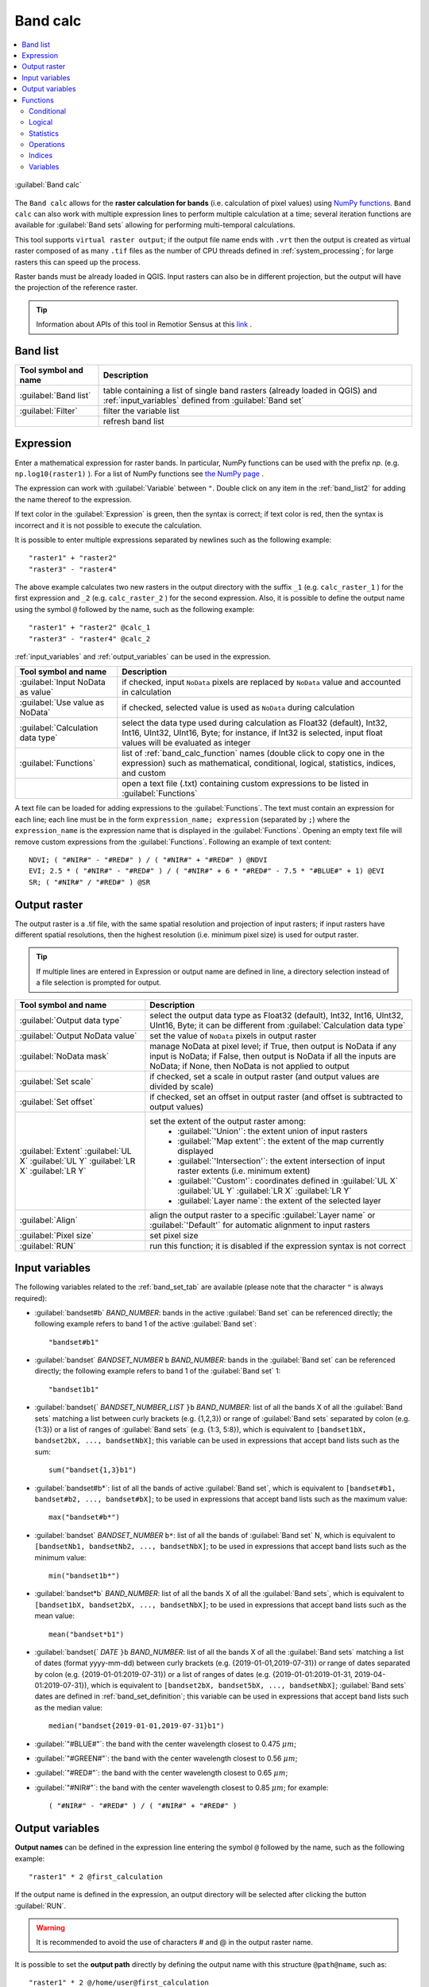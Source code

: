 .. _band_calc_tab:

******************************
Band calc
******************************

.. contents::
    :local:

.. |registry_save| image:: _static/registry_save.png
    :width: 20pt

.. |project_save| image:: _static/project_save.png
    :width: 20pt

.. |optional| image:: _static/optional.png
    :width: 20pt

.. |input_list| image:: _static/input_list.jpg
    :width: 20pt

.. |input_text| image:: _static/input_text.jpg
    :width: 20pt

.. |input_date| image:: _static/input_date.jpg
    :width: 20pt

.. |input_number| image:: _static/input_number.jpg
    :width: 20pt

.. |input_slider| image:: _static/input_slider.jpg
    :width: 20pt

.. |input_table| image:: _static/input_table.jpg
    :width: 20pt

.. |add| image:: _static/semiautomaticclassificationplugin_add.png
    :width: 20pt

.. |checkbox| image:: _static/checkbox.png
    :width: 18pt

.. |pointer| image:: _static/semiautomaticclassificationplugin_pointer_tool.png
    :width: 20pt

.. |radiobutton| image:: _static/radiobutton.png
    :width: 18pt

.. |reload| image:: _static/semiautomaticclassificationplugin_reload.png
    :width: 20pt

.. |reset| image:: _static/semiautomaticclassificationplugin_reset.png
    :width: 20pt

.. |remove| image:: _static/semiautomaticclassificationplugin_remove.png
    :width: 20pt

.. |run| image:: _static/semiautomaticclassificationplugin_run.png
    :width: 24pt

.. |open_file| image:: _static/semiautomaticclassificationplugin_open_file.png
    :width: 20pt

.. |new_file| image:: _static/semiautomaticclassificationplugin_new_file.png
    :width: 20pt

.. |open_dir| image:: _static/semiautomaticclassificationplugin_open_dir.png
    :width: 20pt

.. |move_up| image:: _static/semiautomaticclassificationplugin_move_up.png
    :width: 20pt

.. |move_down| image:: _static/semiautomaticclassificationplugin_move_down.png
    :width: 20pt

.. |import| image:: _static/semiautomaticclassificationplugin_import.png
    :width: 20pt

.. |export| image:: _static/semiautomaticclassificationplugin_export.png
    :width: 20pt

.. |plus| image:: _static/semiautomaticclassificationplugin_plus.png
    :width: 20pt

.. |bandcalc_tool| image:: _static/semiautomaticclassificationplugin_bandcalc_tool.png
    :width: 20pt

.. |bandset_tool| image:: _static/semiautomaticclassificationplugin_bandset_tool.png
    :width: 20pt

.. |settings_tool| image:: _static/semiautomaticclassificationplugin_settings_tool.png
    :width: 20pt


.. figure:: _static/interface/band_calc_tab.png
    :align: center
    :width: 100%

    :guilabel:`Band calc`

The ``Band calc`` allows for the **raster calculation for bands** (i.e.
calculation of pixel values) using
`NumPy functions <https://numpy.org/doc/stable/reference/routines.math.html>`_.
``Band calc`` can also work with multiple expression lines to perform multiple
calculation at a time; several iteration functions are available for
:guilabel:`Band sets` allowing for performing multi-temporal calculations.

This tool supports ``virtual raster output``; if the output file name ends
with ``.vrt`` then the output is created as virtual raster composed of as many
``.tif`` files as the number of CPU threads defined in
:ref:`system_processing`; for large rasters this can speed up the process.

Raster bands must be already loaded in QGIS.
Input rasters can also be in different projection, but the output will have
the projection of the reference raster.

.. tip::
    Information about APIs of this tool in Remotior Sensus at this
    `link <https://remotior-sensus.readthedocs.io/en/latest/remotior_sensus.tools.band_calc.html>`_ .


.. _band_list2:

Band list
---------

.. list-table::
    :widths: auto
    :header-rows: 1

    * - Tool symbol and name
      - Description
    * - |input_table| :guilabel:`Band list`
      - table containing a list of single band rasters (already loaded in QGIS)
        and :ref:`input_variables` defined from :guilabel:`Band set`
    * - :guilabel:`Filter` |input_text|
      - filter the variable list
    * - |reload|
      - refresh band list

.. _expression:

Expression
----------

Enter a mathematical expression for raster bands.
In particular, NumPy functions can be used with the prefix
`np.` (e.g. ``np.log10(raster1)`` ).
For a list of NumPy functions see
`the NumPy page <https://numpy.org/doc/stable/reference/routines.math.html>`_ .

The expression can work with :guilabel:`Variable` between ``"``.
Double click on any item in the :ref:`band_list2` for adding the name thereof
to the expression.

If text color in the :guilabel:`Expression` is green, then the syntax is
correct; if text color is red, then the syntax is incorrect and it is not
possible to execute the calculation.

It is possible to enter multiple expressions separated by newlines such as
the following example::

    "raster1" + "raster2"
    "raster3" - "raster4"

The above example calculates two new rasters in the output directory with
the suffix ``_1`` (e.g. ``calc_raster_1`` ) for the first expression
and ``_2`` (e.g. ``calc_raster_2`` ) for the second expression.
Also, it is possible to define the output name using the symbol ``@``
followed by the name, such as the following example::

    "raster1" + "raster2" @calc_1
    "raster3" - "raster4" @calc_2


:ref:`input_variables` and :ref:`output_variables` can be used in the
expression.

.. list-table::
    :widths: auto
    :header-rows: 1

    * - Tool symbol and name
      - Description
    * - |checkbox| :guilabel:`Input NoData as value` |optional|
      - if checked, input ``NoData`` pixels are replaced by ``NoData`` value
        and accounted in calculation
    * - |checkbox| :guilabel:`Use value as NoData` |input_number| |optional|
      - if checked, selected value is used as ``NoData`` during calculation
    * - :guilabel:`Calculation data type`
      - select the data type used during calculation as Float32 (default),
        Int32, Int16, UInt32, UInt16, Byte; for instance, if Int32 is selected,
        input float values will be evaluated as integer
    * - |input_table| :guilabel:`Functions`
      - list of :ref:`band_calc_function` names (double click to copy one in
        the expression) such as mathematical, conditional, logical, statistics,
        indices, and custom
    * - |open_file|
      - open a text file (.txt) containing custom expressions to be listed in
        :guilabel:`Functions`

A text file can be loaded for adding expressions to the :guilabel:`Functions`.
The text must contain an expression for each line; each line must be in the
form ``expression_name; expression`` (separated by ``;``) where the
``expression_name`` is the expression name that is displayed in the
:guilabel:`Functions`.
Opening an empty text file will remove custom expressions from
the :guilabel:`Functions`.
Following an example of text content::

    NDVI; ( "#NIR#" - "#RED#" ) / ( "#NIR#" + "#RED#" ) @NDVI
    EVI; 2.5 * ( "#NIR#" - "#RED#" ) / ( "#NIR#" + 6 * "#RED#" - 7.5 * "#BLUE#" + 1) @EVI
    SR; ( "#NIR#" / "#RED#" ) @SR


.. _output_raster:

Output raster
--------------

The output raster is a .tif file, with the same spatial resolution and
projection of input rasters; if input rasters have different spatial
resolutions, then the highest resolution (i.e. minimum pixel size) is used for
output raster.

.. tip::
    If multiple lines are entered in Expression or output name are defined in
    line, a directory selection instead of a file selection is prompted for
    output.


.. list-table::
    :widths: auto
    :header-rows: 1

    * - Tool symbol and name
      - Description
    * - :guilabel:`Output data type` |input_list|
      - select the output data type as Float32 (default),
        Int32, Int16, UInt32, UInt16, Byte; it can be different from
        :guilabel:`Calculation data type`
    * - :guilabel:`Output NoData value` |input_number|
      - set the value of ``NoData`` pixels in output raster
    * - :guilabel:`NoData mask` |input_list|
      - manage NoData at pixel level; if True, then output is NoData if any
        input is NoData; if False, then output is NoData if all
        the inputs are NoData; if None, then NoData is not applied to output
    * - |checkbox| :guilabel:`Set scale` |input_number| |optional|
      - if checked, set a scale in output raster (and output values are divided
        by scale)
    * - |checkbox| :guilabel:`Set offset` |input_number| |optional|
      - if checked, set an offset in output raster (and offset is subtracted to
        output values)
    * - :guilabel:`Extent` |input_list| :guilabel:`UL X` :guilabel:`UL Y` :guilabel:`LR X` :guilabel:`LR Y`
      - set the extent of the output raster among:
            * :guilabel:`'Union'`: the extent union of input rasters
            * :guilabel:`'Map extent'`: the extent of the map currently displayed
            * :guilabel:`'Intersection'`: the extent intersection of input raster extents (i.e. minimum extent)
            * :guilabel:`'Custom'`: coordinates defined in :guilabel:`UL X` :guilabel:`UL Y` :guilabel:`LR X` :guilabel:`LR Y`
            * :guilabel:`Layer name`: the extent of the selected layer
    * - :guilabel:`Align` |input_list|
      - align the output raster to a specific :guilabel:`Layer name`
        or :guilabel:`'Default'` for automatic alignment to input rasters
    * - :guilabel:`Pixel size` |input_text|
      - set pixel size
    * - :guilabel:`RUN` |run|
      - run this function; it is disabled if the expression syntax is not
        correct


.. _input_variables:

Input variables
----------------------------

The following variables related to the :ref:`band_set_tab` are available
(please note that the character ``"`` is always required):

* :guilabel:`bandset#b` `BAND_NUMBER`: bands in the active :guilabel:`Band set`
  can be referenced directly; the following example refers to band 1 of the
  active :guilabel:`Band set`::

    "bandset#b1"

* :guilabel:`bandset` `BANDSET_NUMBER` ``b`` `BAND_NUMBER`: bands in the
  :guilabel:`Band set` can be referenced directly; the following example
  refers to band 1 of the :guilabel:`Band set` 1::

    "bandset1b1"

* :guilabel:`bandset{` `BANDSET_NUMBER_LIST` ``}b`` `BAND_NUMBER`: list of all
  the bands X of all the :guilabel:`Band sets` matching a list between curly
  brackets (e.g. {1,2,3}) or range of :guilabel:`Band sets` separated by colon
  (e.g. {1:3}) or a list of ranges of :guilabel:`Band sets` (e.g. {1:3, 5:8}),
  which is equivalent to ``[bandset1bX, bandset2bX, ..., bandsetNbX]``; this
  variable can be used in expressions that accept band lists such as the sum::

    sum("bandset{1,3}b1")

* :guilabel:`bandset#b*`: list of all the bands of active :guilabel:`Band set`,
  which is equivalent to ``[bandset#b1, bandset#b2, ..., bandset#bX]``; to be
  used in expressions that accept band lists such as the maximum value::

    max("bandset#b*")

* :guilabel:`bandset` `BANDSET_NUMBER` ``b*``: list of all the bands of
  :guilabel:`Band set` N, which is equivalent to
  ``[bandsetNb1, bandsetNb2, ..., bandsetNbX]``; to be used in expressions
  that accept band lists such as the minimum value::

    min("bandset1b*")

* :guilabel:`bandset*b` `BAND_NUMBER`: list of all the bands X of all the
  :guilabel:`Band sets`, which is equivalent to
  ``[bandset1bX, bandset2bX, ..., bandsetNbX]``; to be used in expressions that
  accept band lists such as the mean value::

    mean("bandset*b1")

* :guilabel:`bandset{` `DATE` ``}b`` `BAND_NUMBER`: list of all the bands X of
  all the :guilabel:`Band sets` matching a list of dates (format yyyy-mm-dd)
  between curly brackets (e.g. {2019-01-01,2019-07-31}) or range of dates
  separated by colon (e.g. {2019-01-01:2019-07-31}) or a list of ranges of
  dates (e.g. {2019-01-01:2019-01-31, 2019-04-01:2019-07-31}), which is
  equivalent to ``[bandset2bX, bandset5bX, ..., bandsetNbX]``;
  :guilabel:`Band sets` dates are defined in :ref:`band_set_definition`;
  this variable can be used in expressions that accept band lists such as the
  median value::

    median("bandset{2019-01-01,2019-07-31}b1")

* :guilabel:`"#BLUE#"`: the band with the center wavelength closest to
  0.475 :math:`\mu m`;
* :guilabel:`"#GREEN#"`: the band with the center wavelength closest to
  0.56 :math:`\mu m`;
* :guilabel:`"#RED#"`: the band with the center wavelength closest to
  0.65 :math:`\mu m`;
* :guilabel:`"#NIR#"`: the band with the center wavelength closest to
  0.85 :math:`\mu m`; for example::

    ( "#NIR#" - "#RED#" ) / ( "#NIR#" + "#RED#" )


.. _output_variables:

Output variables
----------------------------

**Output names** can be defined in the expression line entering the symbol
``@`` followed by the name, such as the following example::

    "raster1" * 2 @first_calculation

If the output name is defined in the expression, an output directory will be
selected after clicking the button :guilabel:`RUN`.

.. warning::
    It is recommended to avoid the use of characters # and @ in the output
    raster name.


It is possible to set the **output path** directly by defining the output name
with this structure ``@path@name``, such as::

    "raster1" * 2 @/home/user@first_calculation

The directory will be created if it does not exist.

It is possible to create a **temporary output** (saved in the temporary
directory) with ``@temp@`` followed by output name, such as::

    "raster1" * 2 @temp@first_calculation

The **output name** of calculation can be used **as input variable** for the
following calculations; for example::

    "raster1" * 2 @first_calculation
    "first_calculation" + 5 @temp@second_calculation
    "second_calculation" - "raster1" @/home/user@third_calculation

It is possible to **add the calculation result to a Band set** using the
symbol ``%`` followed by the :guilabel:`Band set` number such as::

    "raster1" @first_calculation%1

It is possible to **add the calculation result to the active Band set** using
the symbol ``%`` followed by the symbol ``#`` such as::

    "raster1" @first_calculation%#

Also, variables for output name are available:

* :guilabel:`#BANDSET#`: the name of the first band in the :ref:`band_set_tab`;
* :guilabel:`#DATE#`: the current date and time (e.g. 20161110_113846527764);

Using the symbol ``@`` followed by the variable #BANDSET# can save the raster
calculation inside the **directory containing the first band** of the active
band set, such as::

    "raster1" @#BANDSET#@first_calculation

If the output name is defined with the extension ``.vrt``, the output will be
a **virtual raster** referencing the single ``.tif`` files calculated by
parallel processing.
For instance, the following expression will calculate the raster with parallel
processing and the output will be a ``.vrt``::

    "raster1" @first_calculation.vrt

Virtual file is useful to reduce calculation time of parallel processing by
avoiding the writing of the entire output raster.

.. warning::
    A ``.vrt`` virtual file is a text file containing the reference to
    existing ``.tif`` files. Moving the ``.vrt`` virtual file or the ``.tif``
    files in different directories can make the virtual file unusable.


.. _band_calc_function:

Functions
----------------------------

.. _band_calc_conditional:

Conditional
^^^^^^^^^^^^^^^^^^^^^^^^^^^^^^^

* :guilabel:`where`: conditional expression according to the syntax
  ``where( condition , value if true, value if false)`` for example::

    where("raster1" == 1, 2, "raster1")

Parenthesis are required for multiple conditions for instance to select pixel
values between 1 and 3::

    where( ("raster1" > 1) & ("raster1" < 3), 2, "raster1")


Nested conditions can be defined such as::

    where( ("raster1" > 1) & ("raster1" < 3), 2, "raster1")

.. _band_calc_logical:

Logical
^^^^^^^^^^^^^^^^^^^^^^^^^^^^^^^

* :guilabel:`AND`: AND;
* :guilabel:`OR`: OR;
* :guilabel:`XOR`: XOR;
* :guilabel:`NOT`: NOT;


.. _band_calc_statistics:

Statistics
^^^^^^^^^^^^^^^^^^^^^^^^^^^^^^^

A band list between square brackets or :ref:`input_variables` are required
arguments.

* :guilabel:`max`: maximum; for instance::

    max(["raster1", "raster2", "raster3"])

* :guilabel:`min`: minimum; for instance::

    min(["bandset#b*"])

* :guilabel:`mean`: mean; for instance::

    mean("bandset*b1")

* :guilabel:`median`: median; for instance::

    median("bandset{2019-01-01,2019-07-31}b1")

* :guilabel:`percentile`: percentile calculation; the expression must have
  this structure ``percentile([band_list], percentile_value)``; for instance,
  the following expression calculates the 10th percentile of active band set::

    percentile("bandset#b*", 10)

* :guilabel:`std`: standard deviation; for instance::

    std("bandset{1,3}b1")

* :guilabel:`sum`: sum; for instance::

    sum("bandset{1:5}b1")


.. _band_calc_operations:

Operations
^^^^^^^^^^^^^^^^^^^^^^^^^^^^^^^

* :guilabel:`sin`: sine; for instance::

    sin("raster1")

* :guilabel:`cos`: cosine;
* :guilabel:`tan`: tangent;
* :guilabel:`asin`: inverse sine;
* :guilabel:`acos`: inverse cosine;
* :guilabel:`atan`: inverse tangent;
* :guilabel:`exp`: natural exponential;
* :guilabel:`ln`: natural logarithm;
* :guilabel:`log`: base 10 logarithm;


.. _band_calc_indices:

Indices
^^^^^^^^^^^^^^^^^^^^^^^^^^^^^^^

* :guilabel:`NDVI`: if selected, the NDVI calculation is entered in the
  :guilabel:`Expression`::

    ( "#NIR#" - "#RED#" ) / ( "#NIR#" + "#RED#" ) @ NDVI

* :guilabel:`EVI`: if selected, the EVI calculation is entered in the
  :guilabel:`Expression`::

    2.5 * ( "#NIR#" - "#RED#" ) / ( "#NIR#" + 6 * "#RED#" - 7.5 * "#BLUE#" + 1) @ EVI

* :guilabel:`NBR`: if selected, the NBR calculation is entered in the
  :guilabel:`Expression`::

    ( "#NIR#" - "#SWIR2#" ) / ( "#NIR#" + "#SWIR2#" ) @NBR


.. _band_calc_variables:

Variables
^^^^^^^^^^^^^^^^^^^^^^^^^^^^^^^

* :guilabel:`nodata`: NoData value of raster (e.g. ``nodata("raster1")``); it
  can be used as value in the expression::

    where("raster1" == nodata("raster1"), 0, "raster1")

* :guilabel:`forbandsets`: it allows for the iteration over
  :guilabel:`Band sets` defined between square brackets; a range of
  :guilabel:`Band sets` separated by colon (e.g. ``forbandsets[1:3]``) or a
  list separated by commas (e.g. ``forbandsets[1,2,3]``; ``forbandsets`` must
  be entered in the first line of expressions (not compatible with
  ``forbandsinbandset``), for instance::

    forbandsets[1:3]
    "bandset#b1" @#BANDSET#

During the iteration, the :ref:`input_variables` related to the active
:guilabel:`Band set` are replaced by the iterator, therefore the expression::

    forbandsets[1:3]
    "bandset#b1" @#BANDSET#

is equivalent to::

    "bandset1b1" @calc1
    "bandset2b1" @calc2
    "bandset3b1" @calc3

It is possible to enter a string (or a list of strings separated by comma
``,``) after the square bracket ``]`` to filter :guilabel:`Band sets` by the
name of first band in :guilabel:`Band set`; for instance, the following
expression will iterate the first 3 :guilabel:`Band sets` selecting only the
:guilabel:`Band set` whose name of the first band includes ``RT``::

    forbandsets[1,2,3]RT


Also, :guilabel:`forbandsets`: allows for the iteration over
:guilabel:`Band sets` dates (format yyyy-mm-dd, defined in
:ref:`band_set_definition`) between square brackets,
such as the following examples:

Iterating over a range of dates::

    forbandsets[2020-01-01:2020-07-31]
    "bandset#b1" @#BANDSET#

Iterating over a list of dates::

    forbandsets[2020-02-01,2020-03-11,2020-04-21]
    "bandset#b1" @#BANDSET#

Iterating over a list of ranges of dates::

    forbandsets[2010-01-01:2010-06-31, 2010-08-01:2010-08-31, 2010-10-01:2010-12-31]
    "bandset#b1" @#BANDSET#

During the iteration, the :ref:`input_variables` related to the active
:guilabel:`Band set` are replaced by the iterator.

It is possible to enter a string (or a list of strings separated by comma
``,``) after the square bracket ``]`` to filter :guilabel:`Band sets` by the
name of first band in :guilabel:`Band set`; for instance, the following
expression will iterate the :guilabel:`Band sets` in the range selecting only
the :guilabel:`Band set` whose name of the first band includes ``RT``::

    forbandsets[2020-01-01:2020-07-31]RT

* :guilabel:`forbandsinbandset`: it allows for the iteration over bands in a
  :guilabel:`Band set` or a range of :guilabel:`Band sets` between square
  brackets; ``forbandsinbandset`` must be entered in the first line of
  expressions (not compatible with ``forbandsets``); the
  variable #BAND# must be used to refer to the iterated band such as the
  following examples:

Iterating over the bands of the first :guilabel:`Band set` (note the ``"`` in
the expression)::

    forbandsinbandset[1]
    where("#BAND#" > 1, 1, 2) @#BAND#)

Iterating over all the bands of :guilabel:`Band sets` from 1 to 3::

    forbandsinbandset[1:3]
    where("#BAND#" > 1, 1, 2) @#BAND#)

* :guilabel:`#BAND#`:

* :guilabel:`#BANDSET#`: the name of the first band in the :ref:`band_set_tab`;
* :guilabel:`#DATE#`: the current date and time (e.g. 20161110_113846527764);
* :guilabel:`@`: character @;

